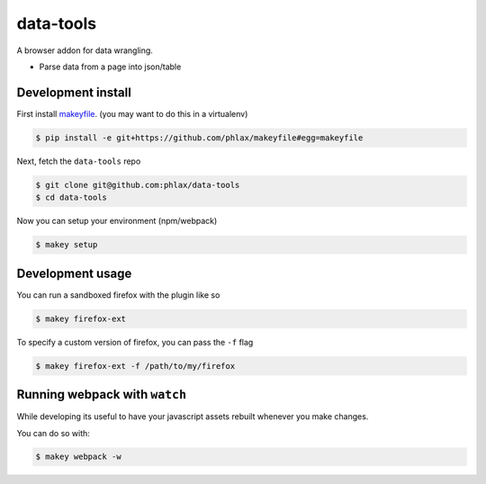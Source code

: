 data-tools
==========

A browser addon for data wrangling.

- Parse data from a page into json/table


|build| |coverage|


Development install
-------------------

First install `makeyfile <http://github.com/phlax/makeyfile/>`_. (you may want to do this in a virtualenv)

.. code-block:: console

  $ pip install -e git+https://github.com/phlax/makeyfile#egg=makeyfile


Next, fetch the ``data-tools`` repo

.. code-block:: console

  $ git clone git@github.com:phlax/data-tools
  $ cd data-tools


Now you can setup your environment (npm/webpack)

.. code-block:: console

  $ makey setup



Development usage
-----------------

You can run a sandboxed firefox with the plugin like so


.. code-block:: console

  $ makey firefox-ext


To specify a custom version of firefox, you can pass the ``-f`` flag

.. code-block:: console

  $ makey firefox-ext -f /path/to/my/firefox


Running webpack with ``watch``
------------------------------

While developing its useful to have your javascript assets rebuilt
whenever you make changes.

You can do so with:

.. code-block:: console

  $ makey webpack -w


.. |build| image:: https://img.shields.io/travis/phlax/data-tools/master.svg?style=flat-square
        :alt: Build Status
        :target: https://travis-ci.org/phlax/data-tools/branches


.. |coverage| image:: https://img.shields.io/codecov/c/github/phlax/data-tools/master.svg?style=flat-square
        :target: https://codecov.io/gh/phlax/data-tools/branch/master
        :alt: Test Coverage
